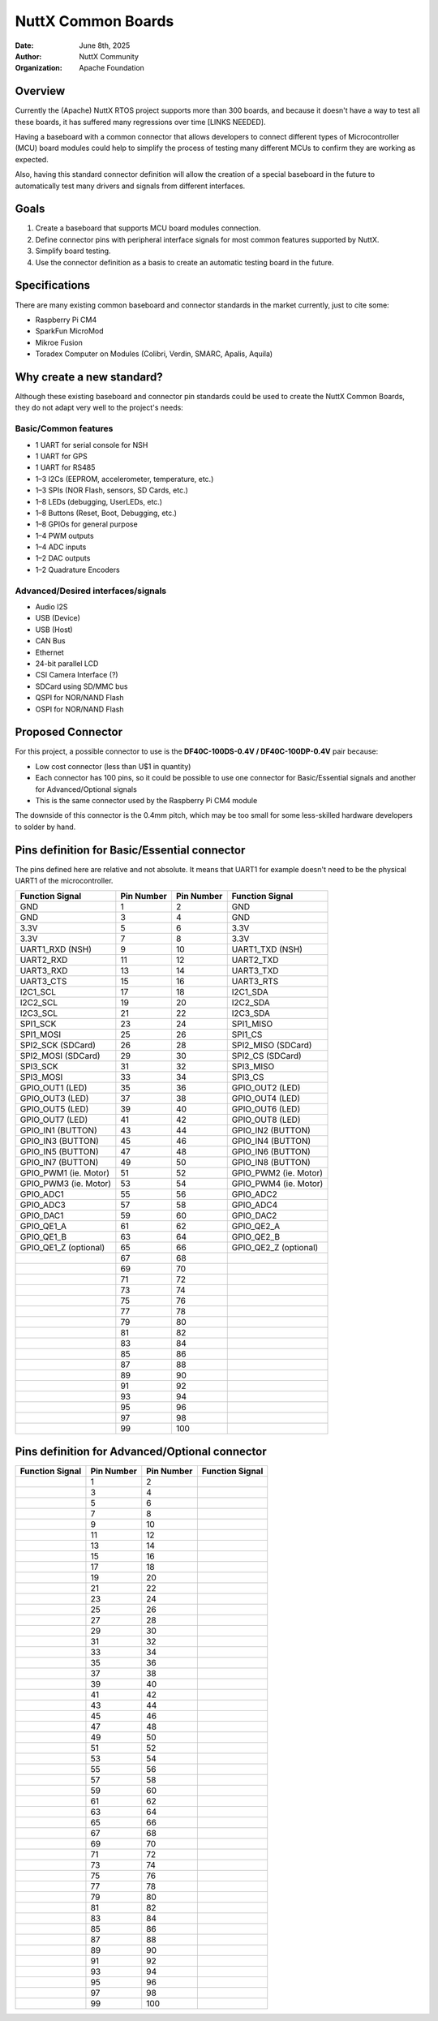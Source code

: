NuttX Common Boards
===================

:Date: June 8th, 2025
:Author: NuttX Community
:Organization: Apache Foundation

Overview
--------

Currently the (Apache) NuttX RTOS project supports more than 300 boards, and because it doesn't have a way to test all these boards, it has suffered many regressions over time [LINKS NEEDED]. 

Having a baseboard with a common connector that allows developers to connect different types of Microcontroller (MCU) board modules could help to simplify the process of testing many different MCUs to confirm they are working as expected.

Also, having this standard connector definition will allow the creation of a special baseboard in the future to automatically test many drivers and signals from different interfaces.

Goals
-----

1. Create a baseboard that supports MCU board modules connection.
2. Define connector pins with peripheral interface signals for most common features supported by NuttX.
3. Simplify board testing.
4. Use the connector definition as a basis to create an automatic testing board in the future.

Specifications
--------------

There are many existing common baseboard and connector standards in the market currently, just to cite some:

* Raspberry Pi CM4
* SparkFun MicroMod
* Mikroe Fusion
* Toradex Computer on Modules (Colibri, Verdin, SMARC, Apalis, Aquila)

Why create a new standard?
--------------------------

Although these existing baseboard and connector pin standards could be used to create the NuttX Common Boards, they do not adapt very well to the project's needs:

Basic/Common features
^^^^^^^^^^^^^^^^^^^^^

* 1 UART for serial console for NSH
* 1 UART for GPS
* 1 UART for RS485
* 1–3 I2Cs (EEPROM, accelerometer, temperature, etc.)
* 1–3 SPIs (NOR Flash, sensors, SD Cards, etc.)
* 1–8 LEDs (debugging, UserLEDs, etc.)
* 1–8 Buttons (Reset, Boot, Debugging, etc.)
* 1–8 GPIOs for general purpose
* 1–4 PWM outputs
* 1–4 ADC inputs
* 1–2 DAC outputs
* 1–2 Quadrature Encoders

Advanced/Desired interfaces/signals
^^^^^^^^^^^^^^^^^^^^^^^^^^^^^^^^^^^

* Audio I2S
* USB (Device)
* USB (Host)
* CAN Bus
* Ethernet
* 24-bit parallel LCD
* CSI Camera Interface (?)
* SDCard using SD/MMC bus
* QSPI for NOR/NAND Flash
* OSPI for NOR/NAND Flash

Proposed Connector
------------------

For this project, a possible connector to use is the **DF40C-100DS-0.4V / DF40C-100DP-0.4V** pair because:

* Low cost connector (less than U$1 in quantity)
* Each connector has 100 pins, so it could be possible to use one connector for Basic/Essential signals and another for Advanced/Optional signals
* This is the same connector used by the Raspberry Pi CM4 module

The downside of this connector is the 0.4mm pitch, which may be too small for some less-skilled hardware developers to solder by hand.

Pins definition for Basic/Essential connector
---------------------------------------------

The pins defined here are relative and not absolute. It means that UART1 for example doesn't need to be the physical UART1 of the
microcontroller.

+----------------------+-------------------+-------------------+----------------------+
| Function  Signal     | Pin Number        | Pin Number        | Function Signal      |
+======================+===================+===================+======================+
| GND                  | 1                 | 2                 | GND                  |
+----------------------+-------------------+-------------------+----------------------+
| GND                  | 3                 | 4                 | GND                  |
+----------------------+-------------------+-------------------+----------------------+
| 3.3V                 | 5                 | 6                 | 3.3V                 |
+----------------------+-------------------+-------------------+----------------------+
| 3.3V                 | 7                 | 8                 | 3.3V                 |
+----------------------+-------------------+-------------------+----------------------+
| UART1_RXD (NSH)      | 9                 | 10                | UART1_TXD (NSH)      |
+----------------------+-------------------+-------------------+----------------------+
| UART2_RXD            | 11                | 12                | UART2_TXD            |
+----------------------+-------------------+-------------------+----------------------+
| UART3_RXD            | 13                | 14                | UART3_TXD            |
+----------------------+-------------------+-------------------+----------------------+
| UART3_CTS            | 15                | 16                | UART3_RTS            |
+----------------------+-------------------+-------------------+----------------------+
| I2C1_SCL             | 17                | 18                | I2C1_SDA             |
+----------------------+-------------------+-------------------+----------------------+
| I2C2_SCL             | 19                | 20                | I2C2_SDA             |
+----------------------+-------------------+-------------------+----------------------+
| I2C3_SCL             | 21                | 22                | I2C3_SDA             |
+----------------------+-------------------+-------------------+----------------------+
| SPI1_SCK             | 23                | 24                | SPI1_MISO            |
+----------------------+-------------------+-------------------+----------------------+
| SPI1_MOSI            | 25                | 26                | SPI1_CS              |
+----------------------+-------------------+-------------------+----------------------+
| SPI2_SCK (SDCard)    | 26                | 28                | SPI2_MISO (SDCard)   |
+----------------------+-------------------+-------------------+----------------------+
| SPI2_MOSI (SDCard)   | 29                | 30                | SPI2_CS (SDCard)     |
+----------------------+-------------------+-------------------+----------------------+
| SPI3_SCK             | 31                | 32                | SPI3_MISO            |
+----------------------+-------------------+-------------------+----------------------+
| SPI3_MOSI            | 33                | 34                | SPI3_CS              |
+----------------------+-------------------+-------------------+----------------------+
| GPIO_OUT1 (LED)      | 35                | 36                | GPIO_OUT2 (LED)      |
+----------------------+-------------------+-------------------+----------------------+
| GPIO_OUT3 (LED)      | 37                | 38                | GPIO_OUT4 (LED)      |
+----------------------+-------------------+-------------------+----------------------+
| GPIO_OUT5 (LED)      | 39                | 40                | GPIO_OUT6 (LED)      |
+----------------------+-------------------+-------------------+----------------------+
| GPIO_OUT7 (LED)      | 41                | 42                | GPIO_OUT8 (LED)      |
+----------------------+-------------------+-------------------+----------------------+
| GPIO_IN1 (BUTTON)    | 43                | 44                | GPIO_IN2 (BUTTON)    |
+----------------------+-------------------+-------------------+----------------------+
| GPIO_IN3 (BUTTON)    | 45                | 46                | GPIO_IN4 (BUTTON)    |
+----------------------+-------------------+-------------------+----------------------+
| GPIO_IN5 (BUTTON)    | 47                | 48                | GPIO_IN6 (BUTTON)    |
+----------------------+-------------------+-------------------+----------------------+
| GPIO_IN7 (BUTTON)    | 49                | 50                | GPIO_IN8 (BUTTON)    |
+----------------------+-------------------+-------------------+----------------------+
| GPIO_PWM1 (ie. Motor)| 51                | 52                | GPIO_PWM2 (ie. Motor)|
+----------------------+-------------------+-------------------+----------------------+
| GPIO_PWM3 (ie. Motor)| 53                | 54                | GPIO_PWM4 (ie. Motor)|
+----------------------+-------------------+-------------------+----------------------+
| GPIO_ADC1            | 55                | 56                | GPIO_ADC2            |
+----------------------+-------------------+-------------------+----------------------+
| GPIO_ADC3            | 57                | 58                | GPIO_ADC4            |
+----------------------+-------------------+-------------------+----------------------+
| GPIO_DAC1            | 59                | 60                | GPIO_DAC2            |
+----------------------+-------------------+-------------------+----------------------+
| GPIO_QE1_A           | 61                | 62                | GPIO_QE2_A           |
+----------------------+-------------------+-------------------+----------------------+
| GPIO_QE1_B           | 63                | 64                | GPIO_QE2_B           |
+----------------------+-------------------+-------------------+----------------------+
| GPIO_QE1_Z (optional)| 65                | 66                | GPIO_QE2_Z (optional)|
+----------------------+-------------------+-------------------+----------------------+
|                      | 67                | 68                |                      |
+----------------------+-------------------+-------------------+----------------------+
|                      | 69                | 70                |                      |
+----------------------+-------------------+-------------------+----------------------+
|                      | 71                | 72                |                      |
+----------------------+-------------------+-------------------+----------------------+
|                      | 73                | 74                |                      |
+----------------------+-------------------+-------------------+----------------------+
|                      | 75                | 76                |                      |
+----------------------+-------------------+-------------------+----------------------+
|                      | 77                | 78                |                      |
+----------------------+-------------------+-------------------+----------------------+
|                      | 79                | 80                |                      |
+----------------------+-------------------+-------------------+----------------------+
|                      | 81                | 82                |                      |
+----------------------+-------------------+-------------------+----------------------+
|                      | 83                | 84                |                      |
+----------------------+-------------------+-------------------+----------------------+
|                      | 85                | 86                |                      |
+----------------------+-------------------+-------------------+----------------------+
|                      | 87                | 88                |                      |
+----------------------+-------------------+-------------------+----------------------+
|                      | 89                | 90                |                      |
+----------------------+-------------------+-------------------+----------------------+
|                      | 91                | 92                |                      |
+----------------------+-------------------+-------------------+----------------------+
|                      | 93                | 94                |                      |
+----------------------+-------------------+-------------------+----------------------+
|                      | 95                | 96                |                      |
+----------------------+-------------------+-------------------+----------------------+
|                      | 97                | 98                |                      |
+----------------------+-------------------+-------------------+----------------------+
|                      | 99                | 100               |                      |
+----------------------+-------------------+-------------------+----------------------+



Pins definition for Advanced/Optional connector
-----------------------------------------------

+----------------------+-------------------+-------------------+----------------------+
| Function  Signal     | Pin Number        | Pin Number        | Function Signal      |
+======================+===================+===================+======================+
|                      | 1                 | 2                 |                      |
+----------------------+-------------------+-------------------+----------------------+
|                      | 3                 | 4                 |                      |
+----------------------+-------------------+-------------------+----------------------+
|                      | 5                 | 6                 |                      |
+----------------------+-------------------+-------------------+----------------------+
|                      | 7                 | 8                 |                      |
+----------------------+-------------------+-------------------+----------------------+
|                      | 9                 | 10                |                      |
+----------------------+-------------------+-------------------+----------------------+
|                      | 11                | 12                |                      |
+----------------------+-------------------+-------------------+----------------------+
|                      | 13                | 14                |                      |
+----------------------+-------------------+-------------------+----------------------+
|                      | 15                | 16                |                      |
+----------------------+-------------------+-------------------+----------------------+
|                      | 17                | 18                |                      |
+----------------------+-------------------+-------------------+----------------------+
|                      | 19                | 20                |                      |
+----------------------+-------------------+-------------------+----------------------+
|                      | 21                | 22                |                      |
+----------------------+-------------------+-------------------+----------------------+
|                      | 23                | 24                |                      |
+----------------------+-------------------+-------------------+----------------------+
|                      | 25                | 26                |                      |
+----------------------+-------------------+-------------------+----------------------+
|                      | 27                | 28                |                      |
+----------------------+-------------------+-------------------+----------------------+
|                      | 29                | 30                |                      |
+----------------------+-------------------+-------------------+----------------------+
|                      | 31                | 32                |                      |
+----------------------+-------------------+-------------------+----------------------+
|                      | 33                | 34                |                      |
+----------------------+-------------------+-------------------+----------------------+
|                      | 35                | 36                |                      |
+----------------------+-------------------+-------------------+----------------------+
|                      | 37                | 38                |                      |
+----------------------+-------------------+-------------------+----------------------+
|                      | 39                | 40                |                      |
+----------------------+-------------------+-------------------+----------------------+
|                      | 41                | 42                |                      |
+----------------------+-------------------+-------------------+----------------------+
|                      | 43                | 44                |                      |
+----------------------+-------------------+-------------------+----------------------+
|                      | 45                | 46                |                      |
+----------------------+-------------------+-------------------+----------------------+
|                      | 47                | 48                |                      |
+----------------------+-------------------+-------------------+----------------------+
|                      | 49                | 50                |                      |
+----------------------+-------------------+-------------------+----------------------+
|                      | 51                | 52                |                      |
+----------------------+-------------------+-------------------+----------------------+
|                      | 53                | 54                |                      |
+----------------------+-------------------+-------------------+----------------------+
|                      | 55                | 56                |                      |
+----------------------+-------------------+-------------------+----------------------+
|                      | 57                | 58                |                      |
+----------------------+-------------------+-------------------+----------------------+
|                      | 59                | 60                |                      |
+----------------------+-------------------+-------------------+----------------------+
|                      | 61                | 62                |                      |
+----------------------+-------------------+-------------------+----------------------+
|                      | 63                | 64                |                      |
+----------------------+-------------------+-------------------+----------------------+
|                      | 65                | 66                |                      |
+----------------------+-------------------+-------------------+----------------------+
|                      | 67                | 68                |                      |
+----------------------+-------------------+-------------------+----------------------+
|                      | 69                | 70                |                      |
+----------------------+-------------------+-------------------+----------------------+
|                      | 71                | 72                |                      |
+----------------------+-------------------+-------------------+----------------------+
|                      | 73                | 74                |                      |
+----------------------+-------------------+-------------------+----------------------+
|                      | 75                | 76                |                      |
+----------------------+-------------------+-------------------+----------------------+
|                      | 77                | 78                |                      |
+----------------------+-------------------+-------------------+----------------------+
|                      | 79                | 80                |                      |
+----------------------+-------------------+-------------------+----------------------+
|                      | 81                | 82                |                      |
+----------------------+-------------------+-------------------+----------------------+
|                      | 83                | 84                |                      |
+----------------------+-------------------+-------------------+----------------------+
|                      | 85                | 86                |                      |
+----------------------+-------------------+-------------------+----------------------+
|                      | 87                | 88                |                      |
+----------------------+-------------------+-------------------+----------------------+
|                      | 89                | 90                |                      |
+----------------------+-------------------+-------------------+----------------------+
|                      | 91                | 92                |                      |
+----------------------+-------------------+-------------------+----------------------+
|                      | 93                | 94                |                      |
+----------------------+-------------------+-------------------+----------------------+
|                      | 95                | 96                |                      |
+----------------------+-------------------+-------------------+----------------------+
|                      | 97                | 98                |                      |
+----------------------+-------------------+-------------------+----------------------+
|                      | 99                | 100               |                      |
+----------------------+-------------------+-------------------+----------------------+



